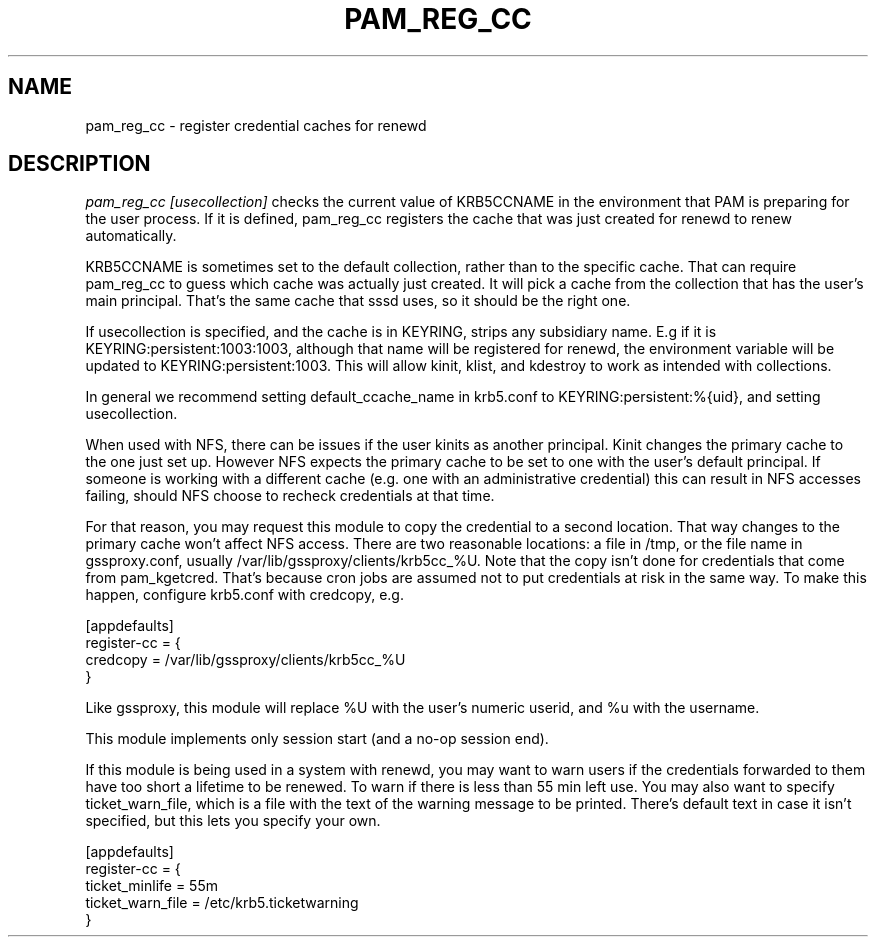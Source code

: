 .TH PAM_REG_CC 8
.SH NAME
pam_reg_cc \- register credential caches for renewd
.SH DESCRIPTION
.I  pam_reg_cc [usecollection]
checks the current value of KRB5CCNAME in the environment that
PAM is preparing for the user process. If it is defined, 
pam_reg_cc registers the cache that was just created for
renewd to renew automatically. 
.PP
KRB5CCNAME is sometimes set
to the default collection, rather than to the specific cache.
That can require pam_reg_cc to guess which cache was actually
just created. It will pick a cache from the collection that
has the user's main principal. That's the same cache that sssd
uses, so it should be the right one.
.PP
If usecollection is specified, and the cache is in KEYRING, strips
any subsidiary name. E.g if it is KEYRING:persistent:1003:1003,
although that name will be registered for renewd, the environment
variable will be updated to KEYRING:persistent:1003. This will 
allow kinit, klist, and kdestroy to work as intended with collections.
.PP
In general we recommend setting default_ccache_name in krb5.conf to
KEYRING:persistent:%{uid}, and setting usecollection. 
.PP
When used with NFS, there can be issues if the user kinits as another
principal. Kinit changes the primary cache to the one just set up.
However NFS expects the primary cache to be set to one with the user's
default principal. If someone is working with a different cache (e.g. one
with an administrative credential) this can result in NFS accesses failing,
should NFS choose to recheck credentials at that time.
.PP
For that reason, you may request this module to copy the credential to
a second location. That way changes to the primary cache won't affect
NFS access. There are two reasonable locations: a file in /tmp,
or the file name in gssproxy.conf, usually 
/var/lib/gssproxy/clients/krb5cc_%U. Note that the copy isn't
done for credentials that come from pam_kgetcred. That's because
cron jobs are assumed not to put credentials at risk in the same
way. To make this happen,
configure krb5.conf with credcopy, e.g.
.PP
.nf
[appdefaults]
register-cc = {
    credcopy = /var/lib/gssproxy/clients/krb5cc_%U
}
.fi
.PP
Like gssproxy, this module will replace %U with the user's numeric userid, and %u with the username.
.PP
This module implements only session start (and a no-op session end).
.PP
If this module is being used in a system with renewd, you may want to warn users if the
credentials forwarded to them have too short a lifetime to be renewed. To warn if there
is less than 55 min left use. You may also want to specify ticket_warn_file, which is
a file with the text of the warning message to be printed. There's default text in case
it isn't specified, but this lets you specify your own.
.PP
.nf
[appdefaults]
register-cc = {
    ticket_minlife = 55m
    ticket_warn_file = /etc/krb5.ticketwarning
}
.fi
.PP
